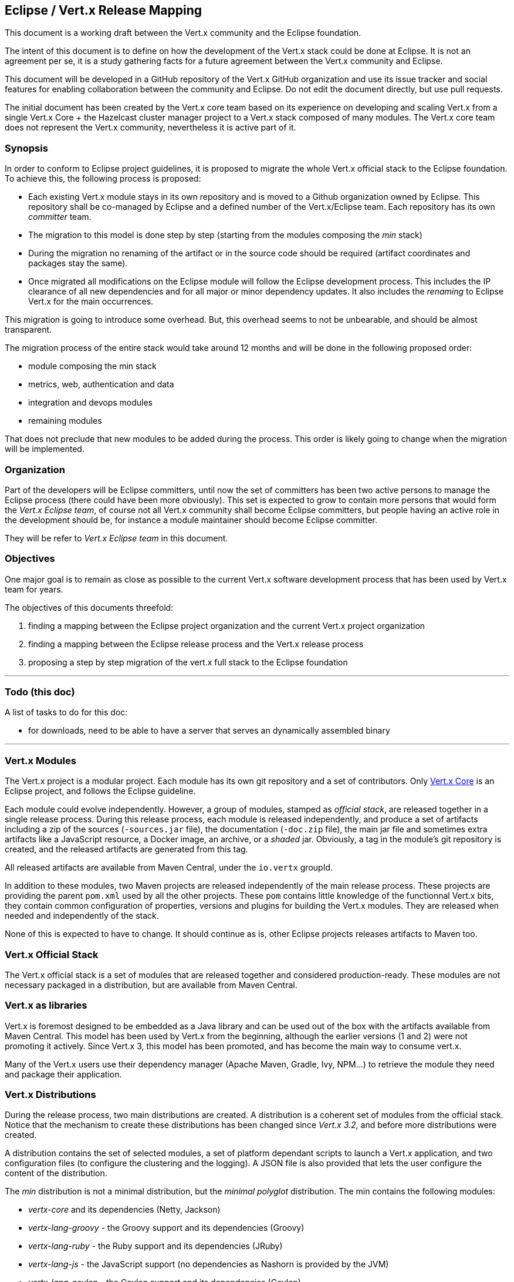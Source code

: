== Eclipse / Vert.x Release Mapping

This document is a working draft between the Vert.x community and the Eclipse foundation.

The intent of this document is to define on how the development of the Vert.x stack could be done at Eclipse. It is not
an agreement per se, it is a study gathering facts for a future agreement between the Vert.x community and Eclipse.

This document will be developed in a GitHub repository of the Vert.x GitHub organization and use its issue tracker and
 social features for enabling collaboration between the community and Eclipse. Do not edit the document directly, but use pull requests.

The initial document has been created by the Vert.x core team based on its experience on developing and scaling Vert.x
from a single Vert.x Core + the Hazelcast cluster manager project to a Vert.x stack composed of many modules. The Vert.x core team does not represent the Vert.x community, nevertheless it is active part of it.

=== Synopsis

In order to conform to Eclipse project guidelines, it is proposed to migrate the whole Vert.x
official stack to the Eclipse foundation. To achieve this, the following process is proposed:

* Each existing Vert.x module stays in its own repository and is moved to a Github organization owned by Eclipse. This repository shall be co-managed by Eclipse and a defined number of the Vert.x/Eclipse team. Each repository has its own _committer_ team.
* The migration to this model is done step by step (starting from the modules composing the _min_ stack)
* During the migration no renaming of the artifact or in the source code should be required (artifact coordinates and packages stay the same).
* Once migrated all modifications on the Eclipse module will follow the Eclipse development process. This includes the IP clearance of all new dependencies and for all major or minor dependency updates. It also includes the _renaming_ to Eclipse Vert.x for the main occurrences.

This migration is going to introduce some overhead. But, this overhead seems to not be unbearable, and should be almost transparent.

The migration process of the entire stack would take around 12 months and will be done in the following proposed order:

* module composing the min stack
* metrics, web, authentication and data
* integration and devops modules
* remaining modules

That does not preclude that new modules to be added during the process. This order is likely going to change when the migration will be implemented.

=== Organization

Part of the developers will be Eclipse committers, until now the set of committers has been two active persons
to manage the Eclipse process (there could have been more obviously). This set is expected to grow to contain more persons
that would form the _Vert.x Eclipse team_, of course not all Vert.x community shall become Eclipse committers, but people
 having an active role in the development should be, for instance a module maintainer should become Eclipse committer.

They will be refer to _Vert.x Eclipse team_ in this document.

=== Objectives

One major goal is to remain as close as possible to the current Vert.x software development process that has been used by
   Vert.x team for years.

The objectives of this documents threefold:

1. finding a mapping between the Eclipse project organization and the current Vert.x project organization
2. finding a mapping between the Eclipse release process and the Vert.x release process
3. proposing a step by step migration of the vert.x full stack to the Eclipse foundation

'''

=== Todo (this doc)

A list of tasks to do for this doc:

- for downloads, need to be able to have a server that serves an dynamically assembled binary

'''

=== Vert.x Modules

The Vert.x project is a modular project. Each module has its own git repository and a set of contributors. Only
https://github.com/eclipse/vert.x[Vert.x Core] is an Eclipse project, and follows the Eclipse guideline.
 
Each module could evolve independently. However, a group of modules, stamped as _official stack_, are released together in a single release process. During this release process, each module is released independently, and produce a set of artifacts including a zip of the sources (`-sources.jar` file), the documentation (`-doc.zip` file), the main jar file and sometimes extra artifacts like a JavaScript resource, a Docker image, an archive, or a _shaded_ jar. Obviously, a tag in the module’s git repository is created, and the released artifacts are generated from this tag.
 
All released artifacts are available from Maven Central, under the `io.vertx` groupId.
 
In addition to these modules, two Maven projects are released independently of the main release process. These projects are providing the parent `pom.xml` used by all the other projects. These `pom` contains little knowledge of the functionnal Vert.x bits, they contain common configuration of properties, versions and plugins for building the Vert.x modules. They are released when needed and independently of the stack.

None of this is expected to have to change. It should continue as is, other Eclipse projects releases artifacts to Maven too.

=== Vert.x Official Stack

The Vert.x official stack is a set of modules that are released together and considered production-ready. These
modules are not necessary packaged in a distribution, but are available from Maven Central.

=== Vert.x as libraries

Vert.x is foremost designed to be embedded as a Java library and can be used out of the box with the artifacts available
from Maven Central. This model has been used by Vert.x from the beginning, although the earlier versions (1 and 2) were
not promoting it actively. Since Vert.x 3, this model has been promoted, and has become the main way to consume vert.x.

Many of the Vert.x users use their dependency manager (Apache Maven, Gradle, Ivy, NPM…) to retrieve the module they need
and package their application.

=== Vert.x Distributions

During the release process, two main distributions are created. A distribution is a coherent set of modules
from the official stack. Notice that the mechanism to create these distributions has been changed since _Vert.x 3.2_, and
before more distributions were created.
 
A distribution contains the set of selected modules, a set of platform dependant scripts to launch a Vert.x application,
and two configuration files (to configure the clustering and the logging). A JSON file is also provided that lets
the user configure the content of the distribution.
 
The _min_ distribution is not a minimal distribution, but the _minimal polyglot_ distribution. The min contains
the following modules:
 
- _vertx-core_ and its dependencies (Netty, Jackson)
- _vertx-lang-groovy_ - the Groovy support and its dependencies (Groovy)
- _vertx-lang-ruby_ - the Ruby support and its dependencies (JRuby)
- _vertx-lang-js_ - the JavaScript support (no dependencies as Nashorn is provided by the JVM)
- _vertx-lang-ceylon_ - the Ceylon support and its dependencies (Ceylon)
- _vertx-service-proxy_ - a way to load verticles from _service_ files
- _vertx-hazelcast_ - the default clustering manager and its dependencies (Hazelcast)
- _vertx-stack-manager_ - the tool to manage the content of the stack. Be aware that this artifact is a fat jar including its dependencies.
 
To build these modules a couple of other Vert.x modules are required. These artifacts are not required at runtime,
but used during the build process. These modules are:
 
- the Vert.x parent pom files
- _codegen_ - the code generator used by vert.x and its dependencies (MVEL)
- _docgen_ - the documentation generator
- _codetrans_ - a transpiler used to generate the example in several languages
 
The full distribution contains almost all artifacts from the official stack except artifact requiring specific runtime
capabilities (such as _vertx-jca_ requiring a JavaEE(TM) server). All the artifacts from the full
distribution are not listed, they are in the JSON files mentioned above.
 
Again, the provided distribution are not required to use vert.x, and they are not the preferred way. On this aspect, Vert.x core is perfectly usable alone without being packaged in its own distribution.

=== Approach

Unlike what was proposed by Eclipse (migrating the _min_ distribution to Eclipse), a different approach is proposed:
migrating all projects from the official stack to Eclipse. Notice they are refered as stack and not as distributions.
 
Moving only the _min_ distribution to Eclipse would split the Vert.x ecosystems: the Eclipse Vert.x and the modules
powered by Eclipse Vert.x. To avoid this distinction, the whole official stack to Eclipse can be migrated to Eclipse.
 
Obviously, this cannot be done in one big step and numerous (technical) issues need to be discussed and resolved first.

Parts of these issues are listed below.
 
The modules that are not part of the official stack won’t be migrated for now. They are considered as incubating and not
production ready. If one of these projects become mature and is integrated to the official stack, it would be
donated to the Eclipse foundation to be part of the Eclipse Vert.x project.

=== Migration - Proposed scheduled steps

This schedule does not refer to exact dates but give an idea of the process. The process would start on the agreement
day, i.e. when all requirements from Vert.x and from Eclipse would have been successfully handled in an acceptable
way for everyone.
 
However, notice that a hard requirement is the ability to release Vert.x during the migration process.

==== Step 1 - Migrate the modules composing the min distribution to Eclipse

This would also include build artifacts as listed above. This should be done in the 60 days following the agreement.

==== Step 2 - Metrics, web, auth and data

The second step includes a set of module on which a lot of Vert.x applications rely.
 
Notice that these artifacts have a lot of dependencies, and their migration may take a significant amount of time for the IP clearance. This migration should be completed in the 6 months after the agreement.

==== Step 3 - Integration and devops modules

The third steps includes STOMP, JCA, TCP, AMQP, Vert.x Shell and all modules that are assigned to the _integration_
or _devops_ categories in the official stack.
 
Their migration should be done within 2 months after the completion of the previous step.

==== Step 4 - Remaining projects

The last step includes all the remaining modules.

=== Migration conclusion

The migration is expected to be completed in less than 12 months. The set of modules and their migration time may
change in the future and more modules should be added to the official stack in the near future
(vertx-hawkular-metrics, vertx-jgroups...).

=== Vert.x Roadmap

Roadmap defines the set of features to implement in the next releases. This roadmap is usually determined by the
commiter team of Vert.x using a online public poll to collect feature requests in the Vert.x community.

During the migration, Vert.x will continue to work and implement its roadmap. After the migration, Vert.x will continue
to use the same process for the roadmap, Eclipse release records will be created with the content of the roadmap.

=== Mapping and technical issues

This section focuses on the mapping of the current Vert.x organization, process and release to the Eclipse. For some of
the requirements the Vert.x project currently have, this section contains propositions.

=== Source Repository Organization

As stated above, Vert.x is a modular project and is composed by numerous git repositories (a rough estimate is around ~40
repositories). It is not possible to merge them in a single repository. In addition, GitHub is the platform
chosen for developing Vert.x for many years and the development of Vert.x should remain GitHub centric.
 
To ease the migration and keep this set of “self-contained”, an Eclipse / Vert.x organization
co-managed by Vert.x and Eclipse.
 
Co-management would mean that, after discussion, the Eclipse Vert.x team can create new repositories, and manage them.
Except after mistakes (typos), or an in-depth discussion, repositories cannot be deleted.

=== Issues

The development process would still rely on Github issues.
 
In addition, as it’s done currently, developers can still use Github pull requests. The CLA verification and "signed-off-commit" check Gihub extensions would be enabled for all vert.x module migrated under Eclipse.

=== Development teams

Unlike other Eclipse project with a single “team”, the diversities of Vert.x requires a different model.

Here is a proposal:
 
- Each repository would need to have a specific team in addition to the Eclipse Vert.x team.
This “specific” team would be restricted to committer with a valid CLA, and would have _push_ permission on the repository.
- All members of the Vert.x core team should become Eclipse Vert.x committers. At the moment, only Julien Viet and Tim Fox are Vert.x Eclipse committers.

=== Sources and artifacts

The `io.vertx` groupId and package name must remain the same.
 
Docker images and NPM packages should keep the same name too. Their description would be updated to “Eclipse Vert.x”.

=== Versionning

The released artifacts would still use a _major.minor.micro_ version scheme. 

=== Development guidelines

All migrated modules would follow Eclipse guidelines. This includes:
 
- create a roadmap before the iteration, driven by the commiter team and the community requests
- fill IP clearance requests for all new dependencies and major and minor dependency updates
- all committers need to signed the CLA
- all commits would either be _signed-off_ or made by someone from a granted team.

File requirements (license, contributing guide) will be followed. Notice that most of the Vert.x modules are
licensed under a dual licensed (Apache Software License 2.0 and EPL). This dual licensing model would be kept.
 
The roadmap should be extracted (automatically if possible) from the Github issues. This aggregate all issues
from the different repositories. It should follow the conventions used by the Vert.x team to compute the release notes.
 
Notice that currently only the `vert.x-core` project follows these guidelines.

=== Web Site

The current http://vertx.io is the web site. Main reference to Vert.x will be replaced by
Eclipse Vert.x. _Main_ includes:

- page title
- first reference on a page (such as a Readme file)

=== The stack manager case

One of the Vert.x module is the _vert.x-stack_. This project is responsible for creating the distributions listed
above, in addition as providing different packages:
 
- Docker images
- Vert.x sockjs bridge client (NPM)
- Docs - aggregate all the documentation resources (consumed by the web site downstream)
 
This module has dependencies on all the other Vert.x projects. It also includes the stack-manager included in the min distribution.
 
An immediate migration to the Eclipse foundation is not necessary possible because of the dependencies on artifacts not yet migrated.
 
This module would be split in two distinct part:
 
- The stack manager and the “min” distribution creation would be migrated to Eclipse in the first step
- The full distribution, docs, docker images, NPM… would stay in the Vert.x organization until the conclusion of the migration
 
This split would ensure that the distributions that are built from the Eclipse project only contain artifacts validated by
Eclipse. The other distribution (full) would contain artifacts from Eclipse and from the Vert.x organization. Once the
migration would be completed, all artifacts would comes from the Eclipse project.

=== Distributions

Following the process presented above, a release would create two distinct distributions:
 
* _min_ containing only artifacts from Eclipse (and their dependencies)
* _full_ containing artifacts from Eclipse as well as artifacts that have a planned migration
 
Both distributions should still be downloadable from Bintray.

The _min_ distribution would also be downloadable from the Eclipse web site.
 
Once the migration would have been completed, both distribution would be downloadable from the Eclipse web site.

=== NPM, WebJars, Bower and Docker

NPM, WebJars, Docker and Bower follows a different release process because of the specificities of their distribution model.
 
The process should not have been changed for NPM, WebJars and Docker (manual process once the release has been synced with Maven central).
 
However, Bower requires a Git repository on which tags are “manually” created after the release. The tag contains an
updated version of the vert.x event bus client (Socks) and updated metadata. It is not known yet if such a process is compatible with Eclipse guidelines.

=== Continuous integration

Vert.x has been using Cloudbees continuous integration since the beginning. It provides a convenient continuous integration integrated with GitHub. This should remain the same.

In addition this continuous integration deploys snapshots of the forthcoming releases of the project (master, branches) to
the https://oss.sonatype.org/content/repositories/snapshots/[Sonatype open source snapshot repository].

The early adopters of the Vert.x community relies on this to consume Vert.x snapshots, this should remain the same.

=== Vert.x Issues and Wiki

The Vert.x GitHub organization has two special repositories created for organizational purposes: Issues and Wiki. Issues is used as an issue tracker for _global issues_ (new components, issues impacting several modules). This repository
should be kept, but can be migrated to Eclipse immediately.
 
The Wiki project hosts the Vert.x wiki. It contains mainly technical details about the projects, the process and
organization. If possible, it should be kept as Github wikis have several technical benefits:
 
- multiple of different syntaxes can be used (Markdown and Asciidoc)
- it can be modified using Git, and so maintained offline
- it is integrated with GitHub notificiation system
 
Obviously this project could be migrated to Eclipse. It does not contain source code (just the wiki).

=== Anticipated overhead

From our understanding of the Eclipse process, the main overhead will come from the IP clearance step required before the
inclusion of a new dependencies or the update to another major/minor version. This overhead is acceptable as
soon as the IP clearance does not involve important delay on the release. The set of dependencies is frozen for
two weeks before the release. After this date, only micro updates would be authorized. This should give enough time
for the IP clearance.
 
The planned roadmap is not an overhead if the process can be automated (or mostly automated). Like many projects, Vert.x
has a planned roadmap. Its modular aspect makes the global roadmap a bit more complicated to extract.
 
All contributors would need to signed the CLA on Eclipse. Commits need to be signed-off. This last aspect may discourage
contributor that have forgotten to _signed-off_ a commit in a list of commit.

=== Conclusion

This document has described vert.x project specificities and has made a migration proposal. Some technical issues has
been identified and, for some of them, propositions have been made.
